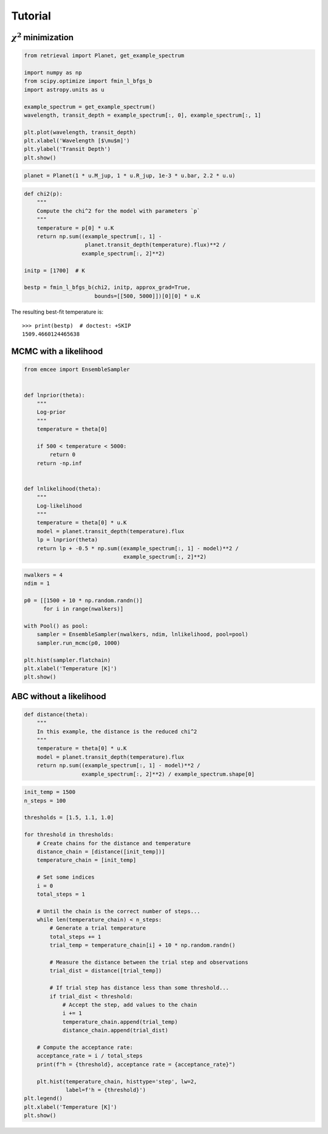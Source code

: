 Tutorial
--------

:math:`\chi^2` minimization
+++++++++++++++++++++++++++

.. code-block:: python

    from retrieval import Planet, get_example_spectrum

    import numpy as np
    from scipy.optimize import fmin_l_bfgs_b
    import astropy.units as u

    example_spectrum = get_example_spectrum()
    wavelength, transit_depth = example_spectrum[:, 0], example_spectrum[:, 1]

    plt.plot(wavelength, transit_depth)
    plt.xlabel('Wavelength [$\mu$m]')
    plt.ylabel('Transit Depth')
    plt.show()

.. plot::

    from retrieval import Planet, get_example_spectrum

    import numpy as np
    from scipy.optimize import fmin_l_bfgs_b
    import astropy.units as u

    example_spectrum = get_example_spectrum()

    plt.plot(example_spectrum[:, 0], example_spectrum[:, 1])
    plt.xlabel('Wavelength')
    plt.ylabel('Transit Depth')
    plt.show()

.. code-block:: python

    planet = Planet(1 * u.M_jup, 1 * u.R_jup, 1e-3 * u.bar, 2.2 * u.u)


.. code-block:: python

    def chi2(p):
        """
        Compute the chi^2 for the model with parameters `p`
        """
        temperature = p[0] * u.K
        return np.sum((example_spectrum[:, 1] -
                       planet.transit_depth(temperature).flux)**2 /
                      example_spectrum[:, 2]**2)

    initp = [1700]  # K

    bestp = fmin_l_bfgs_b(chi2, initp, approx_grad=True,
                          bounds=[[500, 5000]])[0][0] * u.K

The resulting best-fit temperature is::

    >>> print(bestp)  # doctest: +SKIP
    1509.4660124465638

MCMC with a likelihood
++++++++++++++++++++++

.. code-block:: python

    from emcee import EnsembleSampler


    def lnprior(theta):
        """
        Log-prior
        """
        temperature = theta[0]

        if 500 < temperature < 5000:
            return 0
        return -np.inf


    def lnlikelihood(theta):
        """
        Log-likelihood
        """
        temperature = theta[0] * u.K
        model = planet.transit_depth(temperature).flux
        lp = lnprior(theta)
        return lp + -0.5 * np.sum((example_spectrum[:, 1] - model)**2 /
                                   example_spectrum[:, 2]**2)



.. code-block:: python

    nwalkers = 4
    ndim = 1

    p0 = [[1500 + 10 * np.random.randn()]
          for i in range(nwalkers)]

    with Pool() as pool:
        sampler = EnsembleSampler(nwalkers, ndim, lnlikelihood, pool=pool)
        sampler.run_mcmc(p0, 1000)

    plt.hist(sampler.flatchain)
    plt.xlabel('Temperature [K]')
    plt.show()

.. plot::

    from retrieval import Planet, get_example_spectrum

    import numpy as np
    import astropy.units as u
    import matplotlib.pyplot as plt

    from emcee import EnsembleSampler

    example_spectrum = get_example_spectrum()

    planet = Planet(1 * u.M_jup, 1 * u.R_jup, 1e-3 * u.bar, 2.2 * u.u)


    def lnprior(theta):
        temperature = theta[0]

        if 500 < temperature < 5000:
            return 0
        return -np.inf


    def lnlikelihood(theta):
        temperature = theta[0] * u.K
        model = planet.transit_depth(temperature).flux
        lp = lnprior(theta)
        return lp + -0.5 * np.sum((example_spectrum[:, 1] - model)**2 /
                                   example_spectrum[:, 2]**2)

    nwalkers = 10
    ndim = 1

    p0 = [[1500 + 10 * np.random.randn()]
          for i in range(nwalkers)]

    sampler = EnsembleSampler(nwalkers, ndim, lnlikelihood)
    sampler.run_mcmc(p0, 1000)

    plt.hist(sampler.flatchain)
    plt.xlabel('Temperature [K]')
    plt.show()


ABC without a likelihood
++++++++++++++++++++++++

.. code-block:: python

    def distance(theta):
        """
        In this example, the distance is the reduced chi^2
        """
        temperature = theta[0] * u.K
        model = planet.transit_depth(temperature).flux
        return np.sum((example_spectrum[:, 1] - model)**2 /
                      example_spectrum[:, 2]**2) / example_spectrum.shape[0]


.. code-block:: python

    init_temp = 1500
    n_steps = 100

    thresholds = [1.5, 1.1, 1.0]

    for threshold in thresholds:
        # Create chains for the distance and temperature
        distance_chain = [distance([init_temp])]
        temperature_chain = [init_temp]

        # Set some indices
        i = 0
        total_steps = 1

        # Until the chain is the correct number of steps...
        while len(temperature_chain) < n_steps:
            # Generate a trial temperature
            total_steps += 1
            trial_temp = temperature_chain[i] + 10 * np.random.randn()

            # Measure the distance between the trial step and observations
            trial_dist = distance([trial_temp])

            # If trial step has distance less than some threshold...
            if trial_dist < threshold:
                # Accept the step, add values to the chain
                i += 1
                temperature_chain.append(trial_temp)
                distance_chain.append(trial_dist)

        # Compute the acceptance rate:
        acceptance_rate = i / total_steps
        print(f"h = {threshold}, acceptance rate = {acceptance_rate}")

        plt.hist(temperature_chain, histtype='step', lw=2,
                 label=f'h = {threshold}')
    plt.legend()
    plt.xlabel('Temperature [K]')
    plt.show()


.. plot::

    from retrieval import Planet, get_example_spectrum

    import numpy as np
    import astropy.units as u
    import matplotlib.pyplot as plt

    example_spectrum = get_example_spectrum()

    planet = Planet(1 * u.M_jup, 1 * u.R_jup, 1e-3 * u.bar, 2.2 * u.u)


    def distance(theta):
        temperature = theta[0] * u.K
        model = planet.transit_depth(temperature).flux
        return np.sum((example_spectrum[:, 1] - model)**2 /
                      example_spectrum[:, 2]**2) / example_spectrum.shape[0]


    init_temp = 1500
    n_steps = 1000

    thresholds = [1.5, 1.1, 1.0]

    for threshold in thresholds:
        # Create chains for the distance and temperature
        distance_chain = [distance([init_temp])]
        temperature_chain = [init_temp]

        # Set some indices
        i = 0
        total_steps = 1

        # Until the chain is the correct number of steps...
        while len(temperature_chain) < n_steps:
            # Generate a trial temperature
            total_steps += 1
            trial_temp = temperature_chain[i] + 10 * np.random.randn()

            # Measure the distance between the trial step and observations
            trial_dist = distance([trial_temp])

            # If trial step has distance less than some threshold...
            if trial_dist < threshold:
                # Accept the step, add values to the chain
                i += 1
                temperature_chain.append(trial_temp)
                distance_chain.append(trial_dist)

        # Compute the acceptance rate:
        acceptance_rate = i / total_steps

        plt.hist(temperature_chain, histtype='step', lw=2,
                 label=f'h = {threshold}')
    plt.legend()
    plt.xlabel('Temperature [K]')
    plt.show()


